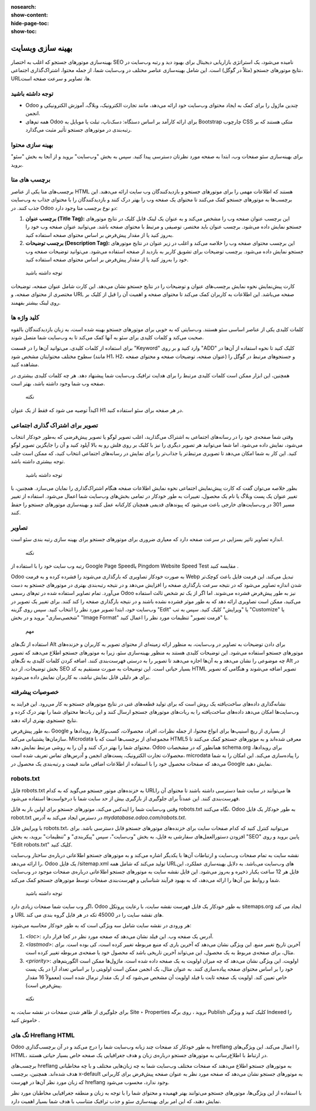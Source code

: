 :nosearch:
:show-content:
:hide-page-toc:
:show-toc:

====================
بهینه سازی وبسایت
====================

بهینه‌سازی موتورهای جستجو که اغلب به اختصار SEO نامیده می‌شود، یک استراتژی بازاریابی دیجیتال برای بهبود دید و رتبه وب‌سایت در نتایج موتورهای جستجو (مثلاً در گوگل) است. این شامل بهینه‌سازی عناصر مختلف در وب‌سایت شما، از جمله محتوا، اشتراک‌گذاری اجتماعی، URLها، تصاویر و سرعت صفحه است.

توجه داشته باشید
-------------------
- Odoo چندین ماژول را برای کمک به ایجاد محتوای وب‌سایت خود ارائه می‌دهد، مانند تجارت الکترونیک، وبلاگ، آموزش الکترونیکی و انجمن.
- همه تم‌های Odoo برای ارائه کارآمد بر اساس دستگاه: دسک‌تاپ، تبلت یا موبایل به Bootstrap چارچوب CSS متکی هستند که بر رتبه‌بندی در موتورهای جستجو تأثیر مثبت می‌گذارد.

بهینه سازی محتوا
--------------------
برای بهینه‌سازی سئو صفحات وب، ابتدا به صفحه مورد نظرتان دسترسی پیدا کنید. سپس به بخش "وب‌سایت" بروید و از آنجا به بخش "سئو" بروید.

برچسب های متا
---------------------------------
برچسب‌های متا یکی از عناصر HTML هستند که اطلاعات مهمی را برای موتورهای جستجو و بازدیدکنندگان وب سایت ارائه می‌دهند. این برچسب‌ها به موتورهای جستجو کمک می‌کنند تا محتوای یک صفحه وب را بهتر درک کنند و بازدیدکنندگان را با محتوای جذاب به وب‌سایت جذب کنند. در Odoo دو نوع برچسب متا وجود دارد:

1. **برچسب عنوان (Title Tag):**
   این برچسب عنوان صفحه وب را مشخص می‌کند و به عنوان یک لینک قابل کلیک در نتایج موتورهای جستجو نمایش داده می‌شود. برچسب عنوان باید مختصر، توصیفی و مرتبط با محتوای صفحه باشد. می‌توانید عنوان صفحه وب خود را به‌روز کنید یا از مقدار پیش‌فرض بر اساس محتوای صفحه استفاده کنید.

2. **برچسب توضیحات (Description Tag):**
   این برچسب محتوای صفحه وب را خلاصه می‌کند و اغلب در زیر عنوان در نتایج موتورهای جستجو نمایش داده می‌شود. برچسب توضیحات برای تشویق کاربر به بازدید از صفحه استفاده می‌شود. می‌توانید توضیحات صفحه وب خود را به‌روز کنید یا از مقدار پیش‌فرض بر اساس محتوای صفحه استفاده کنید.

 توجه داشته باشید
کارت پیش‌نمایش نحوه نمایش برچسب‌های عنوان و توضیحات را در نتایج جستجو نشان می‌دهد. این کارت شامل عنوان صفحه، توضیحات مختصری از محتوای صفحه، و URL صفحه می‌باشد. این اطلاعات به کاربران کمک می‌کند تا محتوای صفحه و اهمیت آن را قبل از کلیک بر روی لینک بیشتر بفهمند.

کلید واژه ها
----------------------

کلمات کلیدی یکی از عناصر اساسی سئو هستند. وب‌سایتی که به خوبی برای موتورهای جستجو بهینه شده است، به زبان بازدیدکنندگان بالقوه صحبت می‌کند و کلمات کلیدی برای سئو به آنها کمک می‌کند تا به وب‌سایت شما متصل شوند.

برای استفاده از کلمات کلیدی، می‌توانید آن‌ها را در قسمت "Keyword" وارد کنید و بر روی "ADD" کلیک کنید تا نحوه استفاده از آن‌ها در سطوح مختلف محتوایتان مشخص شود (مانند H1، H2، عنوان صفحه، توضیحات صفحه و محتوای صفحه) و جستجوهای مرتبط در گوگل را مشاهده کنید.

همچنین، این ابزار ممکن است کلمات کلیدی مرتبط را برای هدایت ترافیک وب‌سایت شما پیشنهاد دهد. هر چه کلمات کلیدی بیشتری در صفحه وب شما وجود داشته باشد، بهتر است.

 نکته
اکیداً توصیه می شود که فقط از یک عنوان H1 در هر صفحه برای سئو استفاده کنید.

تصویر برای اشتراک گذاری اجتماعی
----------------------
وقتی شما صفحه‌ی خود را در رسانه‌های اجتماعی به اشتراک می‌گذارید، اغلب تصویر لوگو یا تصویر پیش‌فرضی که به‌طور خودکار انتخاب می‌شود، نمایش داده می‌شود. اما شما می‌توانید هر تصویر دیگری را نیز با کلیک بر روی فلش رو به بالا آپلود کنید و آن را جایگزین تصویر لوگو کنید. این کار به شما امکان می‌دهد تا تصویری مرتبط‌تر یا جذاب‌تر را برای نمایش در رسانه‌های اجتماعی انتخاب کنید، که ممکن است جلب توجه بیشتری داشته باشد.

 توجه داشته باشید
بطور خلاصه می‌توان گفت که کارت پیش‌نمایش اجتماعی نحوه نمایش اطلاعات صفحه هنگام اشتراک‌گذاری را نمایان می‌سازد. همچنین، با تغییر عنوان یک پست وبلاگ یا نام یک محصول، تغییرات به طور خودکار در تمامی بخش‌های وب‌سایت شما اعمال می‌شود. استفاده از تغییر مسیر 301 در وب‌سایت‌های خارجی باعث می‌شود که پیوندهای قدیمی همچنان کارکنانه عمل کنند و بهینه‌سازی موتورهای جستجو را حفظ کنند.

تصاویر
---------------------

اندازه تصاویر تاثیر بسزایی در سرعت صفحه دارد که معیاری ضروری برای موتورهای جستجو برای بهینه سازی رتبه بندی سئو است.

 نکته
رتبه وب سایت خود را با استفاده از Google Page Speedیا Pingdom Website Speed Test مقایسه کنید .

Odoo به صورت خودکار تصاویری که بارگذاری می‌شوند را فشرده کرده و به فرمت Webp تبدیل می‌کند. این فرمت فایل باعث کوچک‌تر شدن اندازه تصاویر می‌شود که در نتیجه سرعت بارگذاری صفحه را افزایش می‌دهد و در نتیجه رتبه‌بندی بهتری در موتورهای جستجو به دست می‌آورد. تمام تصاویر استفاده شده در تم‌های رسمی Odoo نیز به طور پیش‌فرض فشرده می‌شوند. اما اگر از یک تم شخص ثالث استفاده می‌کنید، ممکن است تصاویری ارائه دهد که به طور موثر فشرده نشده باشند و در نتیجه بارگذاری صفحه را کند کنند.
برای تغییر یک تصویر در وب‌سایت خود، ابتدا تصویر مورد نظر را انتخاب کنید. سپس روی گزینه "Edit" یا "ویرایش" کلیک کنید. سپس به تب "Customize" یا "شخصی‌سازی" بروید و در بخش "Image Format" یا "فرمت تصویر" تنظیمات مورد نظر را اعمال کنید.
 
 مهم
استفاده از تگ‌های Alt برای دادن توضیحات به تصاویر در وب‌سایت، به منظور ارائه زمینه‌ای از محتوای تصویر به کاربران و خزنده‌های موتورهای جستجو استفاده می‌شود. این توضیحات کلیدی هستند به منظور بهینه‌سازی سئو، زیرا به موتورهای جستجو اطلاع می‌دهند که تصویر چه موضوعی را نشان می‌دهد و به آن‌ها اجازه می‌دهند تا تصویر را به درستی فهرست‌بندی کنند. اضافه کردن کلمات کلیدی به تگ‌های Alt در بخش توضیحات، از دید SEO بسیار حیاتی است. این توضیحات به صورت مستقیم به کد HTML تصویر اضافه می‌شوند و هنگامی که تصویر برای هر دلیلی قابل نمایش نباشد، به کاربران نمایش داده می‌شوند.


خصوصیات پیشرفته
--------------------

نشانه‌گذاری داده‌های ساخت‌یافته یک روش است که برای تولید قطعه‌های غنی در نتایج موتورهای جستجو به کار می‌رود. این فرایند به وب‌سایت‌ها امکان می‌دهد داده‌های ساخت‌یافته را به ربات‌های موتورهای جستجو ارسال کنند و این ربات‌ها محتوای شما را بهتر درک کرده و نتایج جستجوی بهتری ارائه دهند.

به طور پیش‌فرض، Google از بسیاری از ریچ اسنیپ‌ها برای انواع محتوا، از جمله نظرات، افراد، محصولات، کسب‌وکارها، رویدادها و سازمان‌ها پشتیبانی می‌کند. Microdata مجموعه‌ای از برچسب‌ها است که با HTML5 معرفی شده‌اند و به موتورهای جستجو کمک می‌کنند تا محتوای شما را بهتر درک کنند و آن را به روشی مرتبط نمایش دهند. Odoo همانطور که در مشخصات schema.org برای رویدادها، محصولات تجارت الکترونیک، پست‌های انجمن و آدرس‌های تماس تعریف شده است، microdata را پیاده‌سازی می‌کند. این امکان را به شما می‌دهد که صفحات محصول خود را با استفاده از اطلاعات اضافی مانند قیمت و رتبه‌بندی یک محصول در Google نمایش دهید.
 
robots.txt
--------------------------

فایل robots.txt به خزنده‌های موتور جستجو می‌گوید که به کدام URLها می‌توانند در سایت شما دسترسی داشته باشند تا محتوای آن را فهرست‌بندی کنند. این عمدتاً برای جلوگیری از بارگیری بیش از حد سایت شما با درخواست‌ها استفاده می‌شود.

وقتی وب‌سایت شما را ایندکس می‌کند، موتورهای جستجو برای اولین بار به فایل robots.txt نگاه می‌کنند. Odoo به طور خودکار یک فایل robot.txt در دسترس ایجاد می‌کند به آدرس `mydatabase.odoo.com/robots.txt`.

با ویرایش فایل robots.txt، می‌توانید کنترل کنید که کدام صفحات سایت برای خزنده‌های موتورهای جستجو قابل دسترسی باشد. برای افزودن دستورالعمل‌های سفارشی به فایل، به بخش "وب‌سایت"، سپس "پیکربندی" و "تنظیمات" بروید، به بخش "SEO" پایین بروید و روی "Edit robots.txt" کلیک کنید.


نقشه سایت به تمام صفحات وب‌سایت و ارتباطات آن‌ها با یکدیگر اشاره می‌کند و به موتورهای جستجو اطلاعاتی درباره‌ی ساختار وب‌سایت را ارائه می‌دهد. Odoo یک فایل /sitemap.xml تولید می‌کند که شامل همه URLهای وب‌سایت می‌باشد. به دلایل بهینه‌سازی عملکرد، این فایل هر 12 ساعت یکبار ذخیره و به‌روز می‌شود. این فایل نقشه سایت به موتورهای جستجو اطلاعاتی درباره‌ی صفحات موجود در وب‌سایت شما و روابط بین آن‌ها را ارائه می‌دهد، که به بهبود فرآیند شناسایی و فهرست‌بندی صفحات توسط موتورهای جستجو کمک می‌کند.

 توجه داشته باشید
اگر وب سایت شما صفحات زیادی دارد، Odoo به طور خودکار یک فایل فهرست نقشه سایت، با رعایت پروتکل sitemaps.org ایجاد می کند و URL های نقشه سایت را در 45000 تکه در هر فایل گروه بندی می کند.


هر ورودی در نقشه سایت شامل سه ویژگی است که به طور خودکار محاسبه می‌شوند:

1. `<loc>`: آدرس یک صفحه وب. این فیلد نشان می‌دهد که صفحه مورد نظر در کجا قرار دارد.
2. `<lastmod>`: آخرین تاریخ تغییر منبع. این ویژگی نشان می‌دهد که آخرین باری که منبع مربوطه تغییر کرده است، کی بوده است. برای مثال، برای صفحه‌ی مربوط به یک محصول، این می‌تواند آخرین تاریخی باشد که محصول خود یا صفحه‌ی مربوطه تغییر کرده است.
3. `<priority>`: اولویت. این ویژگی نشان می‌دهد که چه میزان اولویت به یک صفحه داده شده است. ماژول‌ها ممکن است الگوریتم‌های خود را بر اساس محتوای صفحه پیاده‌سازی کنند. به عنوان مثال، یک انجمن ممکن است اولویتی را بر اساس تعداد آرا در یک پست خاص تعیین کند. اولویت یک صفحه ثابت با فیلد اولویت آن مشخص می‌شود که از یک مقدار نرمال شده است (معمولاً 16 مقدار پیش‌فرض است).

 نکته
برای جلوگیری از ظاهر شدن صفحات در نقشه سایت، به Site ‣ Properties بروید ، روی برگه Publish کلیک کنید و ویژگی Indexed را خاموش کنید .
 
تگ های Hreflang HTML
---------------------
Odoo به طور خودکار کد صفحات چند زبانه وب‌سایت شما را درج می‌کند و در آن برچسب‌گذاری hreflang را اعمال می‌کند. این ویژگی‌های HTML، در ارتباط با اطلاع‌رسانی به موتورهای جستجو درباره‌ی زبان و هدف جغرافیایی یک صفحه خاص بسیار حیاتی هستند.

برچسب‌های hreflang به موتورهای جستجو اطلاع می‌دهند که صفحات مختلف وب‌سایت شما به چه زبان‌هایی مختلف و با چه مخاطبانی هدف شده‌اند. همچنین، برچسب x-default به موتورهای جستجو نشان می‌دهد که صفحه مورد نظر به عنوان صفحه پیش‌فرض برای کاربرانی که زبان مورد نظر آن‌ها در فهرست hreflang وجود ندارد، محسوب می‌شود.

با استفاده از این ویژگی‌ها، موتورهای جستجو می‌توانند بهتر فهمیده و محتوای شما را با توجه به زبان و منطقه جغرافیایی مخاطبان مورد نظر نمایش دهند، که این امر برای بهینه‌سازی سئو و جذب ترافیک متناسب با هدف شما بسیار اهمیت دارد.


